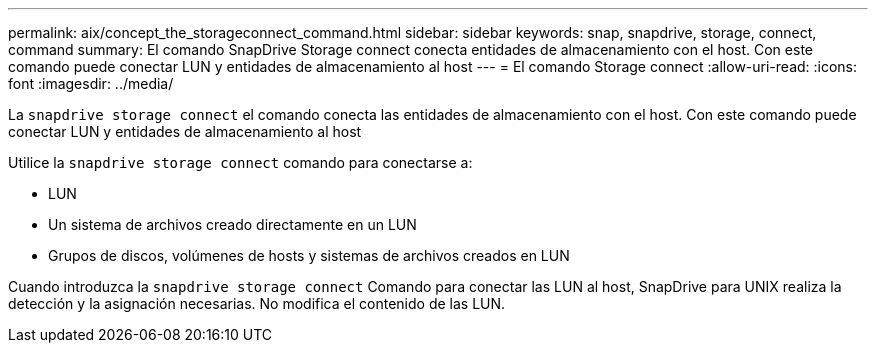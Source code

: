 ---
permalink: aix/concept_the_storageconnect_command.html 
sidebar: sidebar 
keywords: snap, snapdrive, storage, connect, command 
summary: El comando SnapDrive Storage connect conecta entidades de almacenamiento con el host. Con este comando puede conectar LUN y entidades de almacenamiento al host 
---
= El comando Storage connect
:allow-uri-read: 
:icons: font
:imagesdir: ../media/


[role="lead"]
La `snapdrive storage connect` el comando conecta las entidades de almacenamiento con el host. Con este comando puede conectar LUN y entidades de almacenamiento al host

Utilice la `snapdrive storage connect` comando para conectarse a:

* LUN
* Un sistema de archivos creado directamente en un LUN
* Grupos de discos, volúmenes de hosts y sistemas de archivos creados en LUN


Cuando introduzca la `snapdrive storage connect` Comando para conectar las LUN al host, SnapDrive para UNIX realiza la detección y la asignación necesarias. No modifica el contenido de las LUN.
